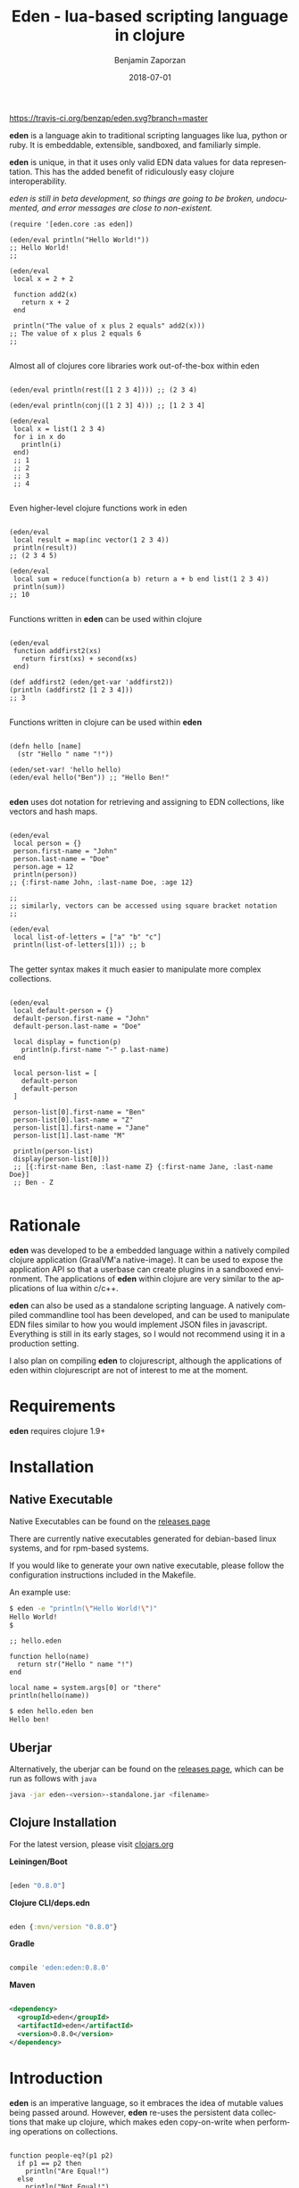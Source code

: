 #+TITLE: Eden - lua-based scripting language in clojure
#+AUTHOR: Benjamin Zaporzan
#+DATE: 2018-07-01
#+EMAIL: benzaporzan@gmail.com
#+LANGUAGE: en
#+OPTIONS: H:2 num:t toc:t \n:nil ::t |:t ^:t f:t tex:t

[[https://travis-ci.org/benzap/eden][https://travis-ci.org/benzap/eden.svg?branch=master]]

[[https://clojars.org/eden][https://img.shields.io/clojars/v/eden.svg]]

[[./doc/logo.png]]

*eden* is a language akin to traditional scripting languages like lua,
python or ruby. It is embeddable, extensible, sandboxed, and
familiarly simple.

*eden* is unique, in that it uses only valid EDN data values for data
representation. This has the added benefit of ridiculously easy
clojure interoperability.

/eden is still in beta development, so things are going to be broken,
undocumented, and error messages are close to non-existent./

#+BEGIN_SRC
  (require '[eden.core :as eden])

  (eden/eval println("Hello World!"))
  ;; Hello World!
  ;;

  (eden/eval
   local x = 2 + 2

   function add2(x)
     return x + 2
   end

   println("The value of x plus 2 equals" add2(x)))
  ;; The value of x plus 2 equals 6
  ;;

#+END_SRC


Almost all of clojures core libraries work out-of-the-box within eden


#+BEGIN_SRC

  (eden/eval println(rest([1 2 3 4]))) ;; (2 3 4)

  (eden/eval println(conj([1 2 3] 4))) ;; [1 2 3 4]

  (eden/eval
   local x = list(1 2 3 4)
   for i in x do
     println(i)
   end)
   ;; 1
   ;; 2
   ;; 3
   ;; 4

#+END_SRC


Even higher-level clojure functions work in eden


#+BEGIN_SRC

  (eden/eval
   local result = map(inc vector(1 2 3 4))
   println(result))
  ;; (2 3 4 5)

  (eden/eval
   local sum = reduce(function(a b) return a + b end list(1 2 3 4))
   println(sum))
  ;; 10

#+END_SRC

Functions written in *eden* can be used within clojure

#+BEGIN_SRC

  (eden/eval
   function addfirst2(xs)
     return first(xs) + second(xs)
   end)

  (def addfirst2 (eden/get-var 'addfirst2))
  (println (addfirst2 [1 2 3 4]))
  ;; 3

#+END_SRC

Functions written in clojure can be used within *eden*
 
#+BEGIN_SRC

  (defn hello [name]
    (str "Hello " name "!"))

  (eden/set-var! 'hello hello)
  (eden/eval hello("Ben")) ;; "Hello Ben!"

#+END_SRC

*eden* uses dot notation for retrieving and assigning to EDN
collections, like vectors and hash maps.

#+BEGIN_SRC

  (eden/eval
   local person = {}
   person.first-name = "John"
   person.last-name = "Doe"
   person.age = 12
   println(person))
  ;; {:first-name John, :last-name Doe, :age 12}

  ;;
  ;; similarly, vectors can be accessed using square bracket notation
  ;;

  (eden/eval
   local list-of-letters = ["a" "b" "c"]
   println(list-of-letters[1])) ;; b

#+END_SRC


The getter syntax makes it much easier to manipulate more complex
collections.

#+BEGIN_SRC

  (eden/eval
   local default-person = {}
   default-person.first-name = "John"
   default-person.last-name = "Doe"

   local display = function(p)
     println(p.first-name "-" p.last-name)
   end

   local person-list = [
     default-person
     default-person
   ]

   person-list[0].first-name = "Ben"
   person-list[0].last-name = "Z"
   person-list[1].first-name = "Jane"
   person-list[1].last-name "M"

   println(person-list)
   display(person-list[0]))
   ;; [{:first-name Ben, :last-name Z} {:first-name Jane, :last-name Doe}]
   ;; Ben - Z

#+END_SRC

* Rationale

  *eden* was developed to be a embedded language within a natively
  compiled clojure application (GraalVM'a native-image). It can be
  used to expose the application API so that a userbase can create
  plugins in a sandboxed environment. The applications of *eden*
  within clojure are very similar to the applications of lua within
  c/c++.

  *eden* can also be used as a standalone scripting language. A
  natively compiled commandline tool has been developed, and can be
  used to manipulate EDN files similar to how you would implement JSON
  files in javascript. Everything is still in its early stages, so I
  would not recommend using it in a production setting.

  I also plan on compiling *eden* to clojurescript, although the
  applications of eden within clojurescript are not of interest to me
  at the moment.

* Requirements
  
  *eden* requires clojure 1.9+

* Installation
** Native Executable
   Native Executables can be found on the [[https://github.com/benzap/eden/releases][releases page]]
   
   There are currently native executables generated for debian-based
   linux systems, and for rpm-based systems.

   If you would like to generate your own native executable, please
   follow the configuration instructions included in the Makefile.

   An example use:

   #+BEGIN_SRC sh
   $ eden -e "println(\"Hello World!\")"
   Hello World!
   $
   #+END_SRC

   #+BEGIN_SRC
   ;; hello.eden

   function hello(name)
     return str("Hello " name "!")
   end

   local name = system.args[0] or "there"
   println(hello(name))
   #+END_SRC

   #+BEGIN_SRC sh
   $ eden hello.eden ben
   Hello ben!
   #+END_SRC

** Uberjar
   Alternatively, the uberjar can be found on the [[https://github.com/benzap/eden/releases][releases page]], which
   can be run as follows with ~java~

   #+BEGIN_SRC sh
   java -jar eden-<version>-standalone.jar <filename>
   #+END_SRC

** Clojure Installation

   For the latest version, please visit [[https://clojars.org/eden][clojars.org]]

   *Leiningen/Boot*
  
  #+BEGIN_SRC clojure

  [eden "0.8.0"]

  #+END_SRC

   *Clojure CLI/deps.edn*

  #+BEGIN_SRC clojure

  eden {:mvn/version "0.8.0"}

  #+END_SRC

   *Gradle*

  #+BEGIN_SRC groovy

  compile 'eden:eden:0.8.0'

  #+END_SRC

   *Maven*

  #+BEGIN_SRC xml

  <dependency>
    <groupId>eden</groupId>
    <artifactId>eden</artifactId>
    <version>0.8.0</version>
  </dependency>

  #+END_SRC

* Introduction

  *eden* is an imperative language, so it embraces the idea of mutable
  values being passed around. However, *eden* re-uses the persistent
  data collections that make up clojure, which makes eden
  copy-on-write when performing operations on collections.

  #+BEGIN_SRC

  function people-eq?(p1 p2)
    if p1 == p2 then
      println("Are Equal!")
    else
      println("Not Equal!")
    end
  end

  local person1 = {:first-name 12 :age 12}
  local person2 = person1

  people-eq?(person1 person2) ;; Are Equal!

  person2.age = 13

  people-eq?(person1 person2) ;; Not Equal!

  #+END_SRC

  In a more traditional language like lua, ~person2~ would hold a
  reference to the same data structure as ~person1~. However, *eden*
  uses copy-on-write semantics. They never share a reference. If you
  want to share a reference between variables, use a clojure atom.

  #+BEGIN_SRC

  local person1 = atom({:first-name "Ben" :age 12})
  local person2 = person1
                
  swap!(person2 function(p) p.age = 13 return p end)
  println(deref(person1)) ;; {:first-name Ben, :age 13}

  #+END_SRC

* Commandline Execution

  *eden* can be run from the commandline. It can evaluate-expressions
  with the -e commandline flag, or can evaluate files, which are
  usually designated with the suffix *.eden.

  From the leiningen cloned project, you can run the examples provided
  in the ./examples folder

  #+BEGIN_SRC sh

  $ lein run ./examples/eden/get_project_version.eden
  0.7.0-SNAPSHOT

  #+END_SRC

  Alternatively, you can use the provided standalone *.jar file
  provided on the releases page

  #+BEGIN_SRC

  $ java -jar eden-0.7.0-SNAPSHOT.jar ./examples/eden/basic_http_server.eden

  #+END_SRC

  The best use of *eden* as a standalone tool is to either build your
  own native executable, or grab one of the pre-compiled ones provided
  on the [[https://github.com/benzap/eden/releases][releases page]]

* Module System

  *eden* has a simple module system. eden will look for files based on
  the current working directory, and any paths in the Environment
  Variable EDEN_MODULE_PATH, which should contain comma-separated
  directory paths.

  /Currently broken, only works in current working directory/

  As an example, assuming I have a file named test.eden in the current
  working directory:

  #+BEGIN_SRC
  ;; test.eden

  local print-hello = function(name)
    return println(str("Hello " name "!"))
  end

  export {:hello print-hello}

  #+END_SRC

  importing the module is simple:

  #+BEGIN_SRC
  
  test = require "test"

  test.hello("Ben") ;; "Hello Ben!"

  #+END_SRC


* Dark-corners of Eden

  Since *eden* uses EDN data values directly, it does mean some funky
  things can happen unexpectedly.

** Vectors get confused as indexes
   
   #+BEGIN_SRC

   map(inc [1 2 3])

   #+END_SRC
   
   This says /get the index [1 2 3] of inc/. The equivalent in clojure
   would be ~(get-in inc [1 2 3])~, which is not what we want. The
   solution is to use the ~vector~ function.
   
   #+BEGIN_SRC
   
   map(inc vector(1 2 3))

   #+END_SRC

** The EDN parser gets confused with complex map hashes

   #+BEGIN_SRC

   local x = {
     :x 2 + 2
     :y 3 - 2
   }

   #+END_SRC

   The parser will fail, since the resulting map within eden appears
   as ~{:x 2, '+ 2, :y 3, '- 2}~. The solution is to group each
   expression in round brackets:

   #+BEGIN_SRC

   local x = {
     :x (2 + 2)
     :y (3 - 2)
   }

   ;; similarly for functions
   local y = {
     :hello (function(name) return str("Hello " name "!") end)
   }

   #+END_SRC

* Differences between Lua and Eden
** Array Indexing
   eden uses zero-indexing for array types, whereas lua uses
   one-indexing for array types.
   
   #+BEGIN_SRC lua
    -- Lua
    x = {"A", "B", "C"}
    print(x[1]) -- A
   #+END_SRC

   #+BEGIN_SRC clojure
    ;; eden
    x = ["A" "B" "C"]
    println(x[1]) ;; B
   #+END_SRC
** Module Systems
   *eden* adopts a module system with the special keyword ~export~ for
   exporting, whereas Lua reuses ~return~ to represent the module
   export.

   #+BEGIN_SRC lua
     -- Lua
     local x = {}
     x.test = function()
       print("test!")
     end

     return x
   #+END_SRC

   #+BEGIN_SRC clojure
     ;; eden
     local x = {}
     x.test = function()
       println("test!")
     end

     export x
   #+END_SRC

* Development
** Uberjar
   Run ~lein uberjar~
   
   This generates a jar file in ./target/*.jar

** Native Executable Distribution
   Please read the Makefile for instructions on how to native compile
   *eden* using GraalVM.
*** Debian DPKG
    ~make dpkg~
*** Redhat RPM
    ~make rpm~
*** Tar Archive
    ~make tar~
** Testing
   Tests can be run with ~lein test~
* Features for Version 1.0.0 Stable Release

  - +Test Coverage for the entire standard language+
  - +Better parser errors (might require a parser rewrite)+
  - +support 'elseif clause in if conditionals+ (added in 0.4.0-SNAPSHOT)
  - +Additional standard libraries.+ (Several libraries have been
    added since 0.5.0-SNAPSHOT)
  - +clojure.string (or use funcool.cuerdas, can it native compile?)+
    (added in 0.3.0-SNAPSHOT)
  - +json parse and stringify libs (one that native compiles)+ (added in 0.3.0-SNAPSHOT)
